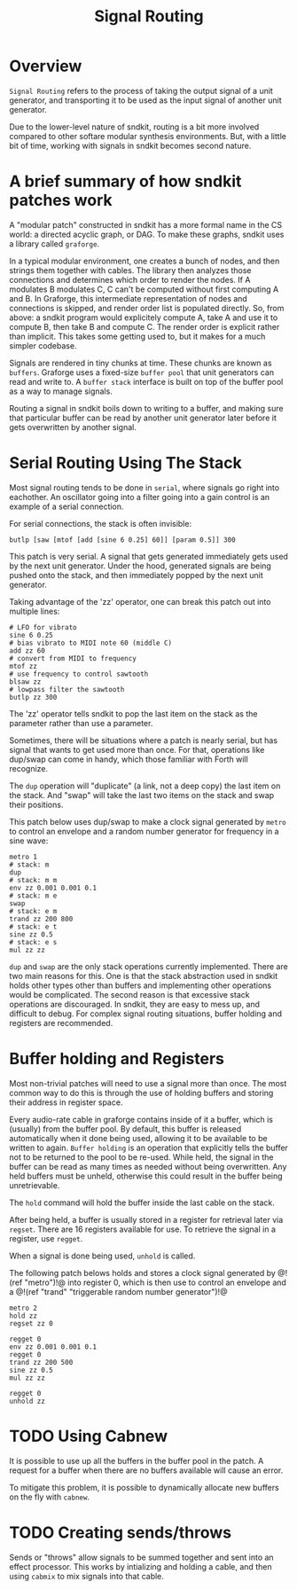 #+TITLE: Signal Routing
* Overview
=Signal Routing= refers to the process of taking
the output signal of a unit generator, and transporting
it to be used as the input signal of another unit
generator.

Due to the lower-level nature of sndkit, routing is a
bit more involved compared to other softare
modular synthesis environments. But, with a little bit
of time, working with signals in sndkit becomes second
nature.
* A brief summary of how sndkit patches work
A "modular patch" constructed in sndkit has a more formal
name in the CS world: a directed acyclic graph, or DAG.
To make these graphs, sndkit uses a library called
=graforge=.

In a typical modular environment, one creates a bunch
of nodes, and then strings them together with cables. The
library then analyzes those connections and determines
which order to render the nodes. If A modulates B modulates
C, C can't be computed without first computing A and B.
In Graforge, this intermediate representation of
nodes and connections is skipped, and render order list
is populated directly. So, from above: a sndkit program
would explicitely compute A, take A and use it to compute
B, then take B and compute C. The render order is explicit
rather than implicit. This takes some getting used to,
but it makes for a much simpler codebase.

Signals are rendered in tiny chunks at time. These chunks
are known as =buffers=. Graforge uses a fixed-size
=buffer pool= that unit generators can read and write to.
A =buffer stack= interface is built on top of the buffer
pool as a way to manage signals.

Routing a signal in sndkit boils down to writing to a
buffer, and making sure that particular buffer can be
read by another unit generator later before it gets
overwritten by another signal.
* Serial Routing Using The Stack
Most signal routing tends to be done in =serial=, where
signals go right into eachother. An oscillator going
into a filter going into a gain control is an example
of a serial connection.

For serial connections, the stack is often invisible:

#+BEGIN_SRC lil
butlp [saw [mtof [add [sine 6 0.25] 60]] [param 0.5]] 300
#+END_SRC

This patch is very serial. A signal that gets generated
immediately gets used by the next unit generator. Under
the hood, generated signals are being pushed onto the
stack, and then immediately popped by the next unit
generator.

Taking advantage of the 'zz' operator, one can
break this patch out into multiple lines:

#+BEGIN_SRC lil
# LFO for vibrato
sine 6 0.25
# bias vibrato to MIDI note 60 (middle C)
add zz 60
# convert from MIDI to frequency
mtof zz
# use frequency to control sawtooth
blsaw zz
# lowpass filter the sawtooth
butlp zz 300
#+END_SRC

The 'zz' operator tells sndkit to pop the last item
on the stack as the parameter rather than use a
parameter.

Sometimes, there will be situations where a patch
is nearly serial, but has signal that wants to get
used more than once. For that, operations like dup/swap
can come in handy, which those familiar with Forth
will recognize.

The =dup= operation will "duplicate" (a link, not
a deep copy) the last item
on the stack. And "swap" will take the last two items
on the stack and swap their positions.

This patch below uses dup/swap to make a clock signal
generated by =metro= to control an envelope and a
random number generator for frequency in a sine wave:

#+BEGIN_SRC lil
metro 1
# stack: m
dup
# stack: m m
env zz 0.001 0.001 0.1
# stack: m e
swap
# stack: e m
trand zz 200 800
# stack: e t
sine zz 0.5
# stack: e s
mul zz zz
#+END_SRC

=dup= and =swap= are the only stack operations currently
implemented. There are two main reasons for this. One is
that the stack abstraction used in sndkit holds other
types other than buffers and implementing other operations
would be complicated. The second reason is that excessive
stack operations are discouraged. In sndkit,
they are easy to mess up, and difficult to debug. For
complex signal routing situations, buffer holding and
registers are recommended.
* Buffer holding and Registers
Most non-trivial patches will need to use a signal more
than once. The most common way to do this is through
the use of holding buffers and storing their address in
register space.

Every audio-rate cable in graforge contains inside
of it a buffer, which is (usually) from the buffer pool.
By default, this buffer is released automatically when
it done being used, allowing it to be available to be
written to again. =Buffer holding= is an operation that
explicitly tells the buffer not to be returned to the pool
to be re-used. While held, the signal in the buffer
can be read as many times as needed without being
overwritten. Any held buffers must be unheld, otherwise
this could result in the buffer being unretrievable.

The =hold= command will hold the buffer inside the
last cable on the stack.

After being held, a buffer is usually stored in a register
for retrieval later via =regset=. There are 16 registers
available for use. To retrieve the signal in a register,
use =regget=.

When a signal is done being used, =unhold= is called.

The following patch belows holds and stores a clock
signal generated by @!(ref "metro")!@ into register 0,
which is then use to control an envelope
and a @!(ref "trand"
"triggerable random number generator")!@

#+BEGIN_SRC
metro 2
hold zz
regset zz 0

regget 0
env zz 0.001 0.001 0.1
regget 0
trand zz 200 500
sine zz 0.5
mul zz zz

regget 0
unhold zz
#+END_SRC
* TODO Using Cabnew
It is possible to use up all the buffers in the buffer
pool in the patch. A request for a buffer when there
are no buffers available will cause an error.

To mitigate this problem, it is possible to dynamically
allocate new buffers on the fly with =cabnew=.
* TODO Creating sends/throws
Sends or "throws" allow signals to be summed together
and sent into an effect processor. This works by
intializing and holding a cable, and then using =cabmix=
to mix signals into that cable.
